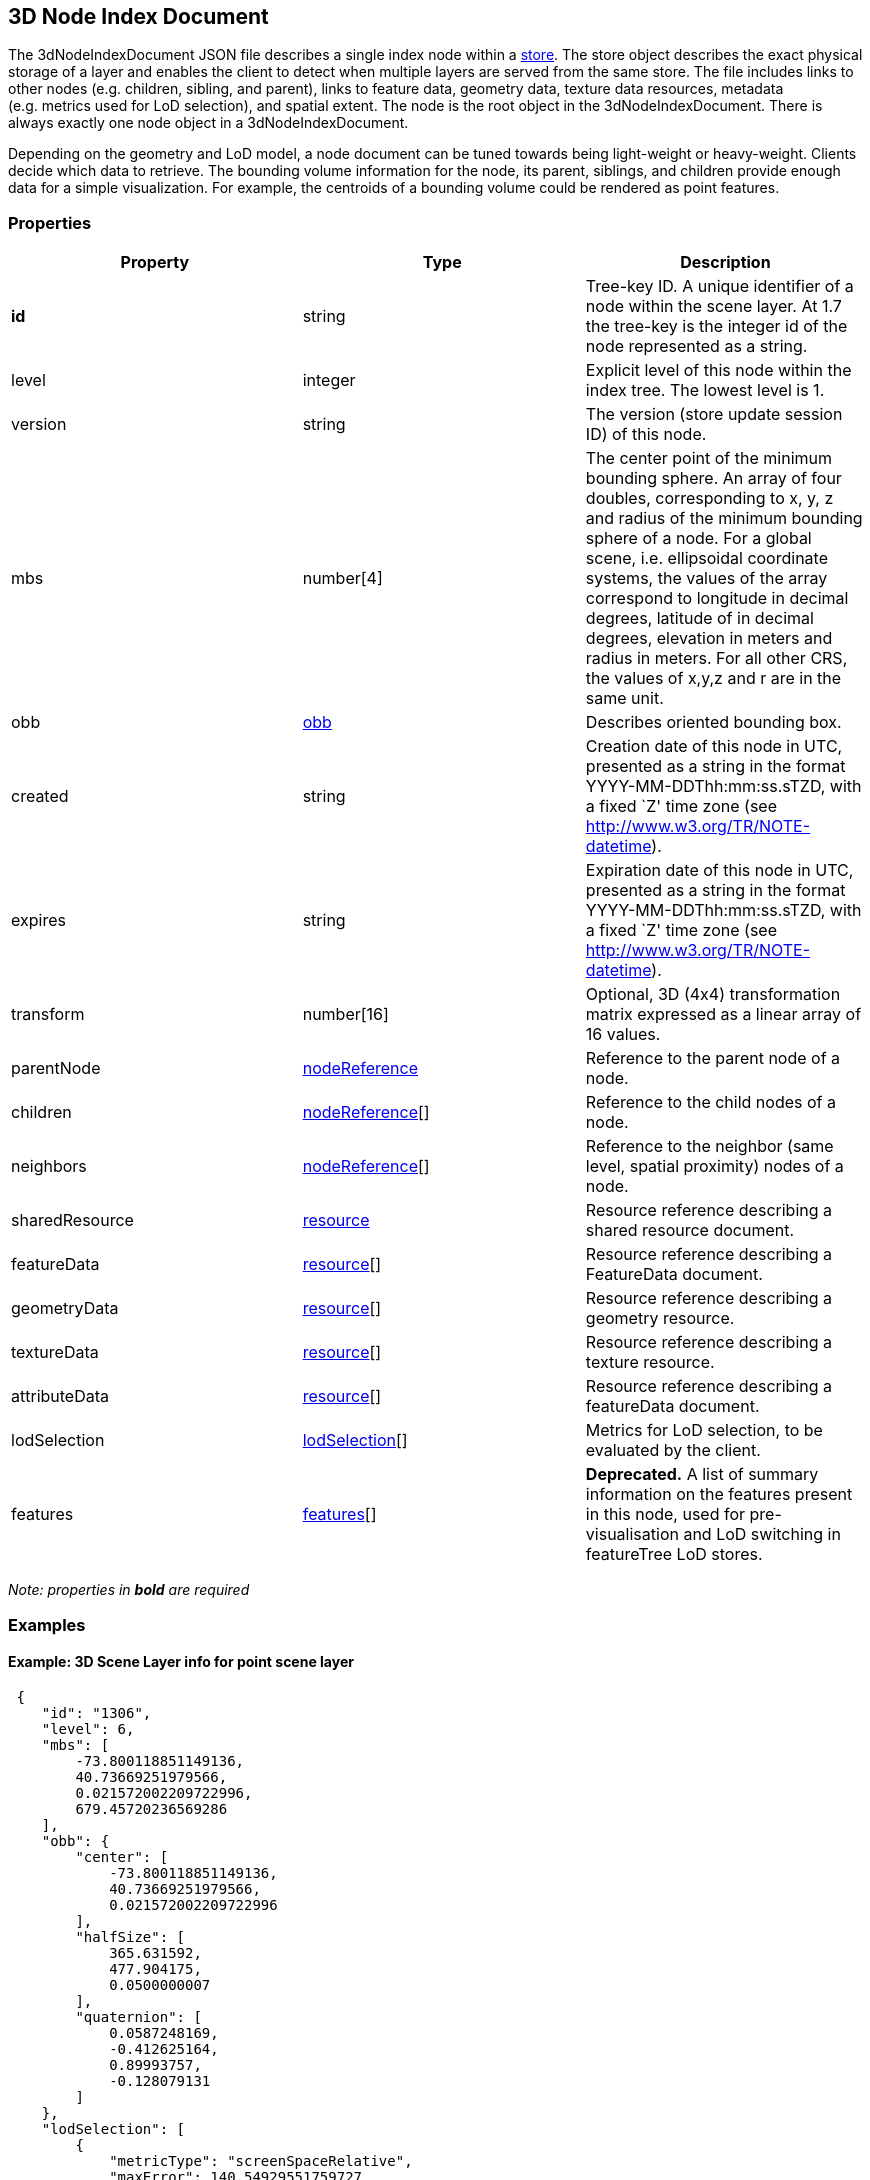 == 3D Node Index Document

The 3dNodeIndexDocument JSON file describes a single index node within a
link:store.cmn.md[store]. The store object describes the exact physical
storage of a layer and enables the client to detect when multiple layers
are served from the same store. The file includes links to other nodes
(e.g. children, sibling, and parent), links to feature data, geometry
data, texture data resources, metadata (e.g. metrics used for LoD
selection), and spatial extent. The node is the root object in the
3dNodeIndexDocument. There is always exactly one node object in a
3dNodeIndexDocument.

Depending on the geometry and LoD model, a node document can be tuned
towards being light-weight or heavy-weight. Clients decide which data to
retrieve. The bounding volume information for the node, its parent,
siblings, and children provide enough data for a simple visualization.
For example, the centroids of a bounding volume could be rendered as
point features.

=== Properties

[width="100%",cols="34%,33%,33%",options="header",]
|===
|Property |Type |Description
|*id* |string |Tree-key ID. A unique identifier of a node within the
scene layer. At 1.7 the tree-key is the integer id of the node
represented as a string.

|level |integer |Explicit level of this node within the index tree. The
lowest level is 1.

|version |string |The version (store update session ID) of this node.

|mbs |number[4] |The center point of the minimum bounding sphere. An
array of four doubles, corresponding to x, y, z and radius of the
minimum bounding sphere of a node. For a global scene, i.e. ellipsoidal
coordinate systems, the values of the array correspond to longitude in
decimal degrees, latitude of in decimal degrees, elevation in meters and
radius in meters. For all other CRS, the values of x,y,z and r are in
the same unit.

|obb |link:obb.cmn.md[obb] |Describes oriented bounding box.

|created |string |Creation date of this node in UTC, presented as a
string in the format YYYY-MM-DDThh:mm:ss.sTZD, with a fixed `Z' time
zone (see http://www.w3.org/TR/NOTE-datetime).

|expires |string |Expiration date of this node in UTC, presented as a
string in the format YYYY-MM-DDThh:mm:ss.sTZD, with a fixed `Z' time
zone (see http://www.w3.org/TR/NOTE-datetime).

|transform |number[16] |Optional, 3D (4x4) transformation matrix
expressed as a linear array of 16 values.

|parentNode |link:nodeReference.cmn.adoc[nodeReference] |Reference to the
parent node of a node.

|children |link:nodeReference.cmn.adoc[nodeReference][] |Reference to the
child nodes of a node.

|neighbors |link:nodeReference.cmn.adoc[nodeReference][] |Reference to the
neighbor (same level, spatial proximity) nodes of a node.

|sharedResource |link:resource.cmn.md[resource] |Resource reference
describing a shared resource document.

|featureData |link:resource.cmn.md[resource][] |Resource reference
describing a FeatureData document.

|geometryData |link:resource.cmn.md[resource][] |Resource reference
describing a geometry resource.

|textureData |link:resource.cmn.md[resource][] |Resource reference
describing a texture resource.

|attributeData |link:resource.cmn.md[resource][] |Resource reference
describing a featureData document.

|lodSelection |link:lodSelection.cmn.md[lodSelection][] |Metrics for LoD
selection, to be evaluated by the client.

|features |link:features.cmn.md[features][] |*Deprecated.* A list of
summary information on the features present in this node, used for
pre-visualisation and LoD switching in featureTree LoD stores.
|===

_Note: properties in *bold* are required_

=== Examples

==== Example: 3D Scene Layer info for point scene layer

[source,json]
----
 {
    "id": "1306",
    "level": 6,
    "mbs": [
        -73.800118851149136,
        40.73669251979566,
        0.021572002209722996,
        679.45720236569286
    ],
    "obb": {
        "center": [
            -73.800118851149136,
            40.73669251979566,
            0.021572002209722996
        ],
        "halfSize": [
            365.631592,
            477.904175,
            0.0500000007
        ],
        "quaternion": [
            0.0587248169,
            -0.412625164,
            0.89993757,
            -0.128079131
        ]
    },
    "lodSelection": [
        {
            "metricType": "screenSpaceRelative",
            "maxError": 140.54929551759727
        },
        {
            "metricType": "distanceRangeFromDefaultCamera",
            "maxError": 139191.99158812518
        },
        {
            "metricType": "maxScreenThreshold",
            "maxError": 48.521113838756797
        },
        {
            "metricType": "maxScreenThresholdSQ",
            "maxError": 2354.2984881535963
        }
    ],
    "featureData": [
        {
            "href": "./features/0",
            "featureRange": [
                0,
                890
            ]
        }
    ],
    "parentNode": {
        "id": "156",
        "href": "../156",
        "mbs": [
            -73.795788258698877,
            40.732381367513021,
            -1.1518597602844238e-05,
            1362.6036826773482
        ],
        "obb": {
            "center": [
                -73.795788258698877,
                40.732381367513021,
                -1.1518597602844238e-05
            ],
            "halfSize": [
                731.456299,
                960.864807,
                0.128648579
            ],
            "quaternion": [
                0.0586951897,
                -0.412657171,
                0.899904907,
                -0.128218919
            ]
        }
    },
    "attributeData": [
        {
            "href": "./attributes/f_0/0"
        },
        {
            "href": "./attributes/f_2/0"
        },
        {
            "href": "./attributes/f_3/0"
        },
        {
            "href": "./attributes/f_4/0"
        },
        {
            "href": "./attributes/f_5/0"
        },
        {
            "href": "./attributes/f_6/0"
        },
        {
            "href": "./attributes/f_7/0"
        },
        {
            "href": "./attributes/f_8/0"
        },
        {
            "href": "./attributes/f_9/0"
        },
        {
            "href": "./attributes/f_10/0"
        },
        {
            "href": "./attributes/f_11/0"
        },
        {
            "href": "./attributes/f_12/0"
        },
        {
            "href": "./attributes/f_13/0"
        },
        {
            "href": "./attributes/f_14/0"
        },
        {
            "href": "./attributes/f_15/0"
        },
        {
            "href": "./attributes/f_16/0"
        },
        {
            "href": "./attributes/f_17/0"
        },
        {
            "href": "./attributes/f_18/0"
        },
        {
            "href": "./attributes/f_19/0"
        },
        {
            "href": "./attributes/f_20/0"
        },
        {
            "href": "./attributes/f_21/0"
        },
        {
            "href": "./attributes/f_22/0"
        },
        {
            "href": "./attributes/f_23/0"
        },
        {
            "href": "./attributes/f_24/0"
        },
        {
            "href": "./attributes/f_25/0"
        },
        {
            "href": "./attributes/f_26/0"
        },
        {
            "href": "./attributes/f_27/0"
        },
        {
            "href": "./attributes/f_28/0"
        },
        {
            "href": "./attributes/f_29/0"
        },
        {
            "href": "./attributes/f_30/0"
        },
        {
            "href": "./attributes/f_31/0"
        },
        {
            "href": "./attributes/f_32/0"
        },
        {
            "href": "./attributes/f_33/0"
        },
        {
            "href": "./attributes/f_34/0"
        },
        {
            "href": "./attributes/f_35/0"
        },
        {
            "href": "./attributes/f_36/0"
        },
        {
            "href": "./attributes/f_37/0"
        },
        {
            "href": "./attributes/f_38/0"
        },
        {
            "href": "./attributes/f_39/0"
        },
        {
            "href": "./attributes/f_40/0"
        },
        {
            "href": "./attributes/f_41/0"
        },
        {
            "href": "./attributes/f_42/0"
        }
    ]
} 
----

==== Example: 3D Scene Layer info for 3D object scene layer

[source,json]
----
 {
    "id": "25030",
    "level": 6,
    "mbs": [
        54.483553612201497,
        24.36252247939186,
        8.115040997043252,
        202.28157036604742
    ],
    "obb": {
        "center": [
            54.483553612201497,
            24.36252247939186,
            8.115040997043252
        ],
        "halfSize": [
            93.1058044,
            6.90459251,
            181.712433
        ],
        "quaternion": [
            0.933717132,
            -0.28870675,
            0.055369094,
            -0.204340667
        ]
    },
    "lodSelection": [
        {
            "metricType": "maxScreenThresholdSQ",
            "maxError": 1278203.75
        },
        {
            "metricType": "maxScreenThreshold",
            "maxError": 1275.7192232958625
        }
    ],
    "featureData": [
        {
            "href": "./features/0"
        }
    ],
    "geometryData": [
        {
            "href": "./geometries/0"
        }
    ],
    "sharedResource": {
        "href": "./shared"
    },
    "parentNode": {
        "id": "25031",
        "href": "../25031",
        "mbs": [
            54.483553612201497,
            24.36252247939186,
            8.115040997043252,
            202.28157036604742
        ],
        "obb": {
            "center": [
                54.483553612201497,
                24.36252247939186,
                8.115040997043252
            ],
            "halfSize": [
                93.1058044,
                6.90459251,
                181.712433
            ],
            "quaternion": [
                0.933717132,
                -0.28870675,
                0.055369094,
                -0.204340667
            ]
        }
    },
    "attributeData": [
        {
            "href": "./attributes/f_0/0"
        },
        {
            "href": "./attributes/f_1/0"
        },
        {
            "href": "./attributes/f_2/0"
        },
        {
            "href": "./attributes/f_3/0"
        },
        {
            "href": "./attributes/f_4/0"
        },
        {
            "href": "./attributes/f_5/0"
        },
        {
            "href": "./attributes/f_6/0"
        },
        {
            "href": "./attributes/f_7/0"
        },
        {
            "href": "./attributes/f_8/0"
        },
        {
            "href": "./attributes/f_9/0"
        },
        {
            "href": "./attributes/f_10/0"
        },
        {
            "href": "./attributes/f_11/0"
        },
        {
            "href": "./attributes/f_12/0"
        },
        {
            "href": "./attributes/f_13/0"
        },
        {
            "href": "./attributes/f_14/0"
        },
        {
            "href": "./attributes/f_15/0"
        },
        {
            "href": "./attributes/f_16/0"
        },
        {
            "href": "./attributes/f_17/0"
        },
        {
            "href": "./attributes/f_18/0"
        },
        {
            "href": "./attributes/f_19/0"
        },
        {
            "href": "./attributes/f_20/0"
        },
        {
            "href": "./attributes/f_21/0"
        },
        {
            "href": "./attributes/f_22/0"
        },
        {
            "href": "./attributes/f_23/0"
        },
        {
            "href": "./attributes/f_24/0"
        },
        {
            "href": "./attributes/f_25/0"
        },
        {
            "href": "./attributes/f_26/0"
        },
        {
            "href": "./attributes/f_27/0"
        },
        {
            "href": "./attributes/f_28/0"
        },
        {
            "href": "./attributes/f_29/0"
        },
        {
            "href": "./attributes/f_30/0"
        },
        {
            "href": "./attributes/f_31/0"
        },
        {
            "href": "./attributes/f_32/0"
        },
        {
            "href": "./attributes/f_33/0"
        },
        {
            "href": "./attributes/f_34/0"
        },
        {
            "href": "./attributes/f_35/0"
        },
        {
            "href": "./attributes/f_36/0"
        },
        {
            "href": "./attributes/f_37/0"
        },
        {
            "href": "./attributes/f_38/0"
        },
        {
            "href": "./attributes/f_39/0"
        },
        {
            "href": "./attributes/f_40/0"
        },
        {
            "href": "./attributes/f_41/0"
        },
        {
            "href": "./attributes/f_42/0"
        },
        {
            "href": "./attributes/f_43/0"
        },
        {
            "href": "./attributes/f_44/0"
        },
        {
            "href": "./attributes/f_45/0"
        }
    ]
} 
----

==== Example: 3D Scene Layer info for integrated mesh scene layer

[source,json]
----
 {
    "id": "17",
    "level": 8,
    "mbs": [
        138.59974403386326,
        -34.929125554424836,
        77.791773992590606,
        245.39599377770242
    ],
    "obb": {
        "center": [
            138.59974403386326,
            -34.929125554424836,
            77.791773992590606
        ],
        "halfSize": [
            186.775208,
            31.6982021,
            158.549973
        ],
        "quaternion": [
            -0.116017461,
            0.276839644,
            0.871147692,
            -0.388588935
        ]
    },
    "lodSelection": [
        {
            "metricType": "maxScreenThresholdSQ",
            "maxError": 807.53091035651016
        },
        {
            "metricType": "maxScreenThreshold",
            "maxError": 32.065250248092006
        }
    ],
    "featureData": [
        {
            "href": "./features/0"
        }
    ],
    "geometryData": [
        {
            "href": "./geometries/0"
        }
    ],
    "textureData": [
        {
            "href": "./textures/0"
        },
        {
            "href": "./textures/0_0_1"
        }
    ],
    "sharedResource": {
        "href": "./shared"
    },
    "parentNode": {
        "id": "18",
        "href": "../18",
        "mbs": [
            138.59974403386326,
            -34.929125554424836,
            77.791773992590606,
            245.39599377770242
        ],
        "obb": {
            "center": [
                138.59974403386326,
                -34.929125554424836,
                77.791773992590606
            ],
            "halfSize": [
                186.775208,
                31.6982021,
                158.549973
            ],
            "quaternion": [
                -0.116017461,
                0.276839644,
                0.871147692,
                -0.388588935
            ]
        }
    },
    "children": [
        {
            "id": "16",
            "href": "../16",
            "mbs": [
                138.59974490889948,
                -34.929115017712391,
                73.978384077548981,
                245.28071623121846
            ],
            "obb": {
                "center": [
                    138.59974490889948,
                    -34.929115017712391,
                    73.978384077548981
                ],
                "halfSize": [
                    162.582504,
                    36.705143,
                    181.55722
                ],
                "quaternion": [
                    0.0534443446,
                    -0.690046966,
                    0.487695336,
                    0.532101691
                ]
            }
        }
    ]
} 
----
